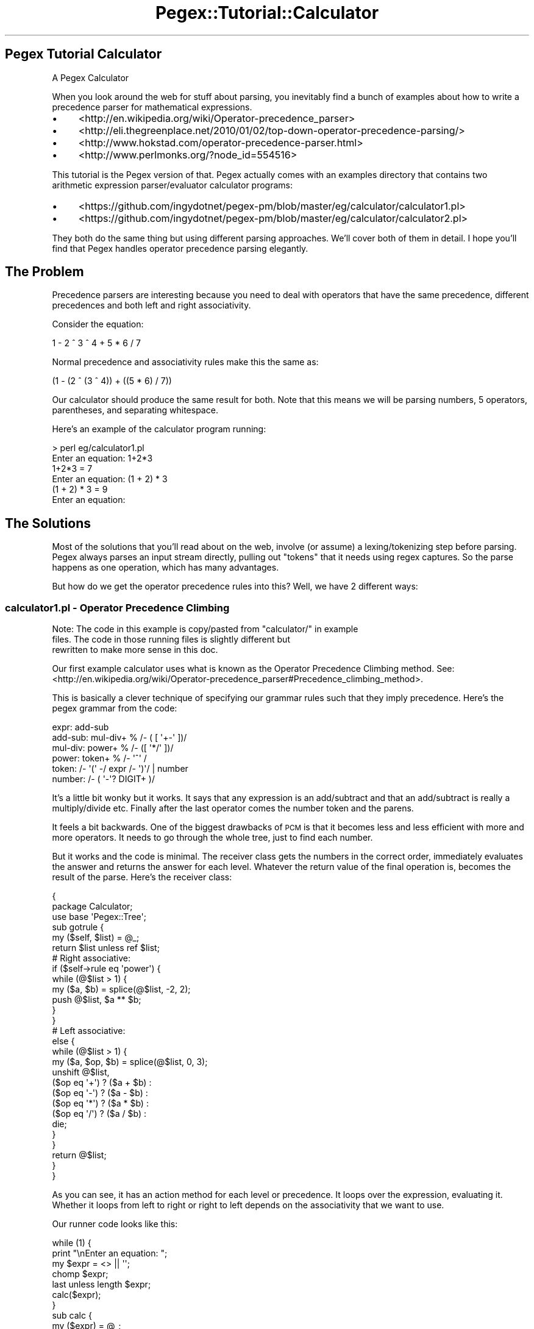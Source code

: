.\" Automatically generated by Pod::Man 4.11 (Pod::Simple 3.35)
.\"
.\" Standard preamble:
.\" ========================================================================
.de Sp \" Vertical space (when we can't use .PP)
.if t .sp .5v
.if n .sp
..
.de Vb \" Begin verbatim text
.ft CW
.nf
.ne \\$1
..
.de Ve \" End verbatim text
.ft R
.fi
..
.\" Set up some character translations and predefined strings.  \*(-- will
.\" give an unbreakable dash, \*(PI will give pi, \*(L" will give a left
.\" double quote, and \*(R" will give a right double quote.  \*(C+ will
.\" give a nicer C++.  Capital omega is used to do unbreakable dashes and
.\" therefore won't be available.  \*(C` and \*(C' expand to `' in nroff,
.\" nothing in troff, for use with C<>.
.tr \(*W-
.ds C+ C\v'-.1v'\h'-1p'\s-2+\h'-1p'+\s0\v'.1v'\h'-1p'
.ie n \{\
.    ds -- \(*W-
.    ds PI pi
.    if (\n(.H=4u)&(1m=24u) .ds -- \(*W\h'-12u'\(*W\h'-12u'-\" diablo 10 pitch
.    if (\n(.H=4u)&(1m=20u) .ds -- \(*W\h'-12u'\(*W\h'-8u'-\"  diablo 12 pitch
.    ds L" ""
.    ds R" ""
.    ds C` ""
.    ds C' ""
'br\}
.el\{\
.    ds -- \|\(em\|
.    ds PI \(*p
.    ds L" ``
.    ds R" ''
.    ds C`
.    ds C'
'br\}
.\"
.\" Escape single quotes in literal strings from groff's Unicode transform.
.ie \n(.g .ds Aq \(aq
.el       .ds Aq '
.\"
.\" If the F register is >0, we'll generate index entries on stderr for
.\" titles (.TH), headers (.SH), subsections (.SS), items (.Ip), and index
.\" entries marked with X<> in POD.  Of course, you'll have to process the
.\" output yourself in some meaningful fashion.
.\"
.\" Avoid warning from groff about undefined register 'F'.
.de IX
..
.nr rF 0
.if \n(.g .if rF .nr rF 1
.if (\n(rF:(\n(.g==0)) \{\
.    if \nF \{\
.        de IX
.        tm Index:\\$1\t\\n%\t"\\$2"
..
.        if !\nF==2 \{\
.            nr % 0
.            nr F 2
.        \}
.    \}
.\}
.rr rF
.\" ========================================================================
.\"
.IX Title "Pegex::Tutorial::Calculator 3"
.TH Pegex::Tutorial::Calculator 3 "2020-02-13" "perl v5.30.3" "User Contributed Perl Documentation"
.\" For nroff, turn off justification.  Always turn off hyphenation; it makes
.\" way too many mistakes in technical documents.
.if n .ad l
.nh
.SH "Pegex Tutorial Calculator"
.IX Header "Pegex Tutorial Calculator"
A Pegex Calculator
.PP
When you look around the web for stuff about parsing, you inevitably find a
bunch of examples about how to write a precedence parser for mathematical
expressions.
.IP "\(bu" 4
<http://en.wikipedia.org/wiki/Operator\-precedence_parser>
.IP "\(bu" 4
<http://eli.thegreenplace.net/2010/01/02/top\-down\-operator\-precedence\-parsing/>
.IP "\(bu" 4
<http://www.hokstad.com/operator\-precedence\-parser.html>
.IP "\(bu" 4
<http://www.perlmonks.org/?node_id=554516>
.PP
This tutorial is the Pegex version of that. Pegex actually comes with an
examples directory that contains two arithmetic expression parser/evaluator
calculator programs:
.IP "\(bu" 4
<https://github.com/ingydotnet/pegex\-pm/blob/master/eg/calculator/calculator1.pl>
.IP "\(bu" 4
<https://github.com/ingydotnet/pegex\-pm/blob/master/eg/calculator/calculator2.pl>
.PP
They both do the same thing but using different parsing approaches. We'll
cover both of them in detail. I hope you'll find that Pegex handles operator
precedence parsing elegantly.
.SH "The Problem"
.IX Header "The Problem"
Precedence parsers are interesting because you need to deal with operators
that have the same precedence, different precedences and both left and right
associativity.
.PP
Consider the equation:
.PP
.Vb 1
\&    1 \- 2 ^ 3 ^ 4 + 5 * 6 / 7
.Ve
.PP
Normal precedence and associativity rules make this the same as:
.PP
.Vb 1
\&    (1 \- (2 ^ (3 ^ 4)) + ((5 * 6) / 7))
.Ve
.PP
Our calculator should produce the same result for both. Note that this means
we will be parsing numbers, 5 operators, parentheses, and separating
whitespace.
.PP
Here's an example of the calculator program running:
.PP
.Vb 6
\&    > perl eg/calculator1.pl
\&    Enter an equation: 1+2*3
\&    1+2*3 = 7
\&    Enter an equation: (1 + 2) * 3
\&    (1 + 2) * 3 = 9
\&    Enter an equation:
.Ve
.SH "The Solutions"
.IX Header "The Solutions"
Most of the solutions that you'll read about on the web, involve (or assume) a
lexing/tokenizing step before parsing. Pegex always parses an input stream
directly, pulling out \*(L"tokens\*(R" that it needs using regex captures. So the
parse happens as one operation, which has many advantages.
.PP
But how do we get the operator precedence rules into this? Well, we have 2
different ways:
.SS "calculator1.pl \- Operator Precedence Climbing"
.IX Subsection "calculator1.pl - Operator Precedence Climbing"
Note: The code in this example is copy/pasted from \*(L"calculator/\*(R" in example
      files. The code in those running files is slightly different but
      rewritten to make more sense in this doc.
.PP
Our first example calculator uses what is known as the Operator Precedence
Climbing method. See:
<http://en.wikipedia.org/wiki/Operator\-precedence_parser#Precedence_climbing_method>.
.PP
This is basically a clever technique of specifying our grammar rules such that
they imply precedence. Here's the pegex grammar from the code:
.PP
.Vb 6
\&    expr: add\-sub
\&    add\-sub: mul\-div+ % /\- ( [ \*(Aq+\-\*(Aq ])/
\&    mul\-div: power+ % /\- ([ \*(Aq*/\*(Aq ])/
\&    power: token+ % /\- \*(Aq^\*(Aq /
\&    token: /\- \*(Aq(\*(Aq \-/ expr /\- \*(Aq)\*(Aq/ | number
\&    number: /\- ( \*(Aq\-\*(Aq? DIGIT+ )/
.Ve
.PP
It's a little bit wonky but it works. It says that any expression is an
add/subtract and that an add/subtract is really a multiply/divide etc. Finally
after the last operator comes the number token and the parens.
.PP
It feels a bit backwards. One of the biggest drawbacks of \s-1PCM\s0 is that it
becomes less and less efficient with more and more operators. It needs to go
through the whole tree, just to find each number.
.PP
But it works and the code is minimal. The receiver class gets the numbers in
the correct order, immediately evaluates the answer and returns the answer for
each level. Whatever the return value of the final operation is, becomes the
result of the parse. Here's the receiver class:
.PP
.Vb 3
\&    {
\&        package Calculator;
\&        use base \*(AqPegex::Tree\*(Aq;
\&
\&        sub gotrule {
\&            my ($self, $list) = @_;
\&            return $list unless ref $list;
\&
\&            # Right associative:
\&            if ($self\->rule eq \*(Aqpower\*(Aq) {
\&                while (@$list > 1) {
\&                    my ($a, $b) = splice(@$list, \-2, 2);
\&                    push @$list, $a ** $b;
\&                }
\&            }
\&            # Left associative:
\&            else {
\&                while (@$list > 1) {
\&                    my ($a, $op, $b) = splice(@$list, 0, 3);
\&                    unshift @$list,
\&                        ($op eq \*(Aq+\*(Aq) ? ($a + $b) :
\&                        ($op eq \*(Aq\-\*(Aq) ? ($a \- $b) :
\&                        ($op eq \*(Aq*\*(Aq) ? ($a * $b) :
\&                        ($op eq \*(Aq/\*(Aq) ? ($a / $b) :
\&                        die;
\&                }
\&            }
\&            return @$list;
\&        }
\&    }
.Ve
.PP
As you can see, it has an action method for each level or precedence. It loops
over the expression, evaluating it. Whether it loops from left to right or
right to left depends on the associativity that we want to use.
.PP
Our runner code looks like this:
.PP
.Vb 7
\&    while (1) {
\&        print "\enEnter an equation: ";
\&        my $expr = <> || \*(Aq\*(Aq;
\&        chomp $expr;
\&        last unless length $expr;
\&        calc($expr);
\&    }
\&
\&    sub calc {
\&        my ($expr) = @_;
\&        my $result = pegex($grammar, \*(AqCalculator\*(Aq)\->parse($expr);
\&        if ($@) {
\&            warn $@;
\&            return;
\&        }
\&        print "$expr = $result\en";
\&    }
.Ve
.PP
And that's the whole thing. We have a working calculator as specced!
.PP
However the real point of this is to explore good parsing techniques, and the
\&\s-1PCM\s0 leaves us wanting to try something more efficient. Let's try another
approach...
.SS "calculator2.pl \- Shunting Yard Algorithm"
.IX Subsection "calculator2.pl - Shunting Yard Algorithm"
An age old way of parsing expressions is to somehow get the numbers and
operators into an \s-1RPN\s0 (Reverse Polish Notation) stack, which is each operand
follow by its operator. Once in that form, precedence and associativity are
accounted for.
.PP
For example:
.PP
.Vb 1
\&    1 / 2 \- ( \-3 * 4 )
.Ve
.PP
becomes:
.PP
.Vb 1
\&    1, 2, /, \-3, 4, *, \-
.Ve
.PP
To evaluate an \s-1RPN\s0 you pop off an operator and then attempt to pop off and
operand. If the operand is another operator you recurse. When you have 2
operands you do the operation and put the result back on the stack. When there
is only 1 element on the stack, you are done. That's your result.
.PP
Let's look at our new grammar in \f(CW\*(C`calculator2.pl\*(C'\fR:
.PP
.Vb 4
\&    expr: operand (operator operand)*
\&    operator: /\- ([\*(Aq+\-*/^\*(Aq])/
\&    operand: num | /\- \*(Aq(\*(Aq/ expr /\- \*(Aq)\*(Aq/
\&    num: /\- (\*(Aq\-\*(Aq? DIGIT+)/
.Ve
.PP
This is much easier to understand. We are just parsing out the tokens. In a
(very real) sense, we are using Pegex as a lexer.
.PP
Now let's look at the receiver class:
.PP
.Vb 3
\&    {
\&        package Calculator;
\&        use base \*(AqPegex::Tree\*(Aq, \*(AqPrecedence\*(Aq;
\&
\&        my $operator_precedence_table = {
\&            \*(Aq+\*(Aq => {p => 1, a => \*(Aql\*(Aq},
\&            \*(Aq\-\*(Aq => {p => 1, a => \*(Aql\*(Aq},
\&            \*(Aq*\*(Aq => {p => 2, a => \*(Aql\*(Aq},
\&            \*(Aq/\*(Aq => {p => 2, a => \*(Aql\*(Aq},
\&            \*(Aq^\*(Aq => {p => 3, a => \*(Aqr\*(Aq},
\&        };
\&
\&        sub got_expr {
\&            my ($self, $expr) = @_;
\&            $self\->precedence_rpn($expr, $operator_precedence_table);
\&        }
\&    }
.Ve
.PP
This is also much simpler. There's only one method. What's going on? Well the
secret is that I put the code to turn the tokens into \s-1RPN\s0 in a separate base
class called \*(L"lib/Precedence.pm\*(R" in example.
.PP
This is an implementation of Edsger Dijkstra's famous Shunting-yard Algorithm
from 1961! It's only 20 lines of Perl. I won't include it inline here, but
have a look at it for yourself.
<https://github.com/ingydotnet/pegex\-pm/blob/master/eg/calculator/lib/Precedence.pm>
.PP
The Shunting-yard algorithm simply takes a list of expression tokens and
transforms them into an \s-1RPN\s0 stack. It uses information from a
precedence/associativity table like the one above.
.PP
Unlike calculator1.pl where we evaluated as we parsed, calculator2.pl
creates an \s-1RPN\s0 which is akin to an \s-1AST.\s0 In other words, it's more like
something an actually language compiler would do.
.PP
But we are writing a calculator and we still need to evaluate this puppy. I
changed the runner code to look like this:
.PP
.Vb 7
\&    sub calc {
\&        my $expr = shift;
\&        my $calculator = pegex($grammar, \*(AqCalculator\*(Aq);
\&        my $rpn = eval { $calculator\->parse($expr) };
\&        my $result = RPN::evaluate($rpn);
\&        print $@ || "$expr = $result\en";
\&    }
.Ve
.PP
So overall, this second solution was a bit more code, but also feels more
solid on several levels.
.SH "Conclusion"
.IX Header "Conclusion"
Pegex strives to be the nicest and most reusable way to write new parsers.
Operator precedence parsers are a necessary part of parsing mathematical
expressions and computer languages. This tutorial showed you 2 ways to do it.
As the demands for Pegex grow, we may see even more ways to do it.
